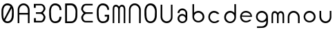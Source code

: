 SplineFontDB: 3.0
FontName: Round_Future
FullName: Round Future
FamilyName: Round Future
Weight: Regular
Copyright: Copyright (c) 2017 Benjamin Philippe Applegate (www.ben.pr@gmail.com)\n\nThis Font Software is licensed under the SIL Open Font License, Version 1.1.\nThis license is copied below, and is also available with a FAQ at:\nhttp://scripts.sil.org/OFL\n\n-----------------------------------------------------------\nSIL OPEN FONT LICENSE Version 1.1 - 26 February 2007\n-----------------------------------------------------------\n\nPREAMBLE\nThe goals of the Open Font License (OFL) are to stimulate worldwide\ndevelopment of collaborative font projects, to support the font creation\nefforts of academic and linguistic communities, and to provide a free and\nopen framework in which fonts may be shared and improved in partnership\nwith others.\n\nThe OFL allows the licensed fonts to be used, studied, modified and\nredistributed freely as long as they are not sold by themselves. The\nfonts, including any derivative works, can be bundled, embedded,\nredistributed and/or sold with any software provided that any reserved\nnames are not used by derivative works. The fonts and derivatives,\nhowever, cannot be released under any other type of license. The\nrequirement for fonts to remain under this license does not apply\nto any document created using the fonts or their derivatives.\n\nDEFINITIONS\n"Font Software" refers to the set of files released by the Copyright\nHolder(s) under this license and clearly marked as such. This may\ninclude source files, build scripts and documentation.\n\n"Reserved Font Name" refers to any names specified as such after the\ncopyright statement(s).\n\n"Original Version" refers to the collection of Font Software components as\ndistributed by the Copyright Holder(s).\n\n"Modified Version" refers to any derivative made by adding to, deleting,\nor substituting -- in part or in whole -- any of the components of the\nOriginal Version, by changing formats or by porting the Font Software to a\nnew environment.\n\n"Author" refers to any designer, engineer, programmer, technical\nwriter or other person who contributed to the Font Software.\n\nPERMISSION AND CONDITIONS\nPermission is hereby granted, free of charge, to any person obtaining\na copy of the Font Software, to use, study, copy, merge, embed, modify,\nredistribute, and sell modified and unmodified copies of the Font\nSoftware, subject to the following conditions:\n\n1) Neither the Font Software nor any of its individual components,\nin Original or Modified Versions, may be sold by itself.\n\n2) Original or Modified Versions of the Font Software may be bundled,\nredistributed and/or sold with any software, provided that each copy\ncontains the above copyright notice and this license. These can be\nincluded either as stand-alone text files, human-readable headers or\nin the appropriate machine-readable metadata fields within text or\nbinary files as long as those fields can be easily viewed by the user.\n\n3) No Modified Version of the Font Software may use the Reserved Font\nName(s) unless explicit written permission is granted by the corresponding\nCopyright Holder. This restriction only applies to the primary font name as\npresented to the users.\n\n4) The name(s) of the Copyright Holder(s) or the Author(s) of the Font\nSoftware shall not be used to promote, endorse or advertise any\nModified Version, except to acknowledge the contribution(s) of the\nCopyright Holder(s) and the Author(s) or with their explicit written\npermission.\n\n5) The Font Software, modified or unmodified, in part or in whole,\nmust be distributed entirely under this license, and must not be\ndistributed under any other license. The requirement for fonts to\nremain under this license does not apply to any document created\nusing the Font Software.\n\nTERMINATION\nThis license becomes null and void if any of the above conditions are\nnot met.\n\nDISCLAIMER\nTHE FONT SOFTWARE IS PROVIDED "AS IS", WITHOUT WARRANTY OF ANY KIND,\nEXPRESS OR IMPLIED, INCLUDING BUT NOT LIMITED TO ANY WARRANTIES OF\nMERCHANTABILITY, FITNESS FOR A PARTICULAR PURPOSE AND NONINFRINGEMENT\nOF COPYRIGHT, PATENT, TRADEMARK, OR OTHER RIGHT. IN NO EVENT SHALL THE\nCOPYRIGHT HOLDER BE LIABLE FOR ANY CLAIM, DAMAGES OR OTHER LIABILITY,\nINCLUDING ANY GENERAL, SPECIAL, INDIRECT, INCIDENTAL, OR CONSEQUENTIAL\nDAMAGES, WHETHER IN AN ACTION OF CONTRACT, TORT OR OTHERWISE, ARISING\nFROM, OUT OF THE USE OR INABILITY TO USE THE FONT SOFTWARE OR FROM\nOTHER DEALINGS IN THE FONT SOFTWARE.
UComments: "This font was made by Benjamin Philippe Applegate (http://github/Camto) using FontForge (http://fontforge.github.io)"
Version: 1.0
DefaultBaseFilename: Round Future
ItalicAngle: 0
UnderlinePosition: -100
UnderlineWidth: 50
Ascent: 800
Descent: 200
InvalidEm: 0
LayerCount: 2
Layer: 0 0 "Back" 1
Layer: 1 0 "Fore" 0
XUID: [1021 137 -472632506 28895]
StyleMap: 0x0000
FSType: 0
OS2Version: 0
OS2_WeightWidthSlopeOnly: 0
OS2_UseTypoMetrics: 1
CreationTime: 1499410292
ModificationTime: 1499706889
PfmFamily: 17
TTFWeight: 400
TTFWidth: 5
LineGap: 90
VLineGap: 90
OS2TypoAscent: 800
OS2TypoAOffset: 0
OS2TypoDescent: -200
OS2TypoDOffset: 0
OS2TypoLinegap: 90
OS2WinAscent: 800
OS2WinAOffset: 0
OS2WinDescent: 200
OS2WinDOffset: 0
HheadAscent: 800
HheadAOffset: 0
HheadDescent: 200
HheadDOffset: 0
OS2Vendor: 'PfEd'
MarkAttachClasses: 1
DEI: 91125
LangName: 1033 "" "" "" "" "" "" "" "" "" "Benjamin Philippe Applegate" "" "" "http://github.com/Camto" "" "" "" "Round Future" "" "" "AaBbCcDdEeFfGgHhIiJjKkLlMmNnOoPpQqRrSsTtUuVvWwXxYyZz"
Encoding: ISO8859-1
UnicodeInterp: none
NameList: AGL For New Fonts
DisplaySize: -48
AntiAlias: 1
FitToEm: 0
WinInfo: 64 16 4
BeginPrivate: 0
EndPrivate
TeXData: 1 0 0 346030 173015 115343 0 1048576 115343 783286 444596 497025 792723 393216 433062 380633 303038 157286 324010 404750 52429 2506097 1059062 262144
BeginChars: 256 21

StartChar: C
Encoding: 67 67 0
Width: 565
VWidth: 0
Flags: HW
LayerCount: 2
Fore
SplineSet
499 220 m 4
 499 77 408 0 271 0 c 27
 110 0 55 150 55 285 c 3
 55 384 55 320 55 419 c 3
 55 553 133 680 267 680 c 3
 393 680 499 600 499 448 c 4
 433 448 l 4
 433 561 360 611 268 611 c 3
 167 611 119 520 119 419 c 3
 119 321 122 383 122 285 c 3
 122 169 154 65 270 65 c 3
 375 65 427 126 427 220 c 0
 499 220 l 4
EndSplineSet
Validated: 1
EndChar

StartChar: G
Encoding: 71 71 1
Width: 565
VWidth: 0
Flags: HW
LayerCount: 2
Fore
SplineSet
270 65 m 3
 154 65 122 169 122 285 c 3
 122 383 119 322 119 420 c 3
 119 521 167 612 268 612 c 3
 359 612 433 552 433 462 c 0
 433 460 433 459 433 458 c 0
 499 458 l 3
 499 608 393 681 267 681 c 3
 133 681 55 554 55 420 c 3
 55 321 55 384 55 285 c 3
 55 150 110 0 271 0 c 19
 404 0 493 64 498 168 c 0
 498 172 498 176 498 180 c 0
 498 288 l 0
 341 288 l 0
 342 288 l 0
 341 227 l 0
 435 227 l 3
 435 120 391 65 270 65 c 3
EndSplineSet
Validated: 5
EndChar

StartChar: O
Encoding: 79 79 2
Width: 565
VWidth: 0
Flags: HW
LayerCount: 2
Fore
SplineSet
272 65 m 3
 156 65 125 169 125 285 c 3
 125 383 122 323 122 421 c 3
 122 522 169 613 270 613 c 3
 362 613 435 510 435 405 c 27
 435 304 431 367 431 266 c 27
 431 165 377 65 272 65 c 3
500 403 m 3
 500 599 395 682 269 682 c 3
 135 682 55 555 55 421 c 3
 55 322 55 384 55 285 c 3
 55 150 112 0 273 0 c 27
 410 0 499 108 499 264 c 0
 500 403 l 3
EndSplineSet
Validated: 9
EndChar

StartChar: zero
Encoding: 48 48 3
Width: 565
VWidth: 0
Flags: HW
LayerCount: 2
Fore
SplineSet
420 508 m 0
 419 508 185 105 185 99 c 0
 185 99 185 99 185 99 c 0
 193 99 218 65 270 65 c 3
 375 65 430 165 430 266 c 3
 430 367 434 303 434 404 c 19
 434 449 424 508 420 508 c 0
119 274 m 0
 119 227 129 162 149 151 c 0
 378 565 l 0
 378 565 357 612 268 612 c 3
 167 612 119 521 119 420 c 3
 119 322 119 278 119 274 c 0
499 402 m 0
 498 264 l 0
 498 108 408 0 271 0 c 27
 110 0 55 150 55 285 c 3
 55 384 55 321 55 420 c 3
 55 554 133 681 267 681 c 7
 393 681 499 598 499 402 c 0
EndSplineSet
Validated: 5
EndChar

StartChar: o
Encoding: 111 111 4
Width: 565
VWidth: 0
Flags: HW
LayerCount: 2
Fore
SplineSet
274 371 m 0
 366 371 435 295 435 211 c 4
 435 129 356 57 280 57 c 0
 206 57 124 119 124 217 c 0
 124 299 188 371 274 371 c 0
276 437 m 16
 156 437 66 337 66 217 c 24
 66 97 158 1 278 1 c 24
 397 1 497 90 497 209 c 28
 497 334 401 437 276 437 c 16
EndSplineSet
Validated: 9
EndChar

StartChar: a
Encoding: 97 97 5
Width: 565
VWidth: 0
Flags: HW
LayerCount: 2
Fore
SplineSet
167 367 m 0
 167 367 102 367 102 367 c 0
 103 456 176 537 275 537 c 8
 377 537 453 457 453 361 c 0
 453 296 453 202 453 159 c 8
 453 68 374 -1 276 -1 c 24
 178 -1 102 73 102 165 c 24
 102 258 176 335 275 335 c 0
 332 335 392 275 392 275 c 0
 392 326 391 299 391 363 c 0
 391 423 344 473 273 473 c 0
 211 473 167 423 167 367 c 0
274 271 m 0
 207 271 164 225 164 165 c 0
 164 99 222 57 278 57 c 0
 335 57 391 103 391 161 c 0
 391 214 336 271 274 271 c 0
EndSplineSet
Validated: 1
EndChar

StartChar: b
Encoding: 98 98 6
Width: 565
VWidth: 0
Flags: HW
LayerCount: 2
Fore
SplineSet
274 371 m 0
 188 371 124 299 124 217 c 0
 124 119 206 57 280 57 c 0
 356 57 435 129 435 211 c 0
 435 295 366 371 274 371 c 0
276 437 m 8
 401 437 497 334 497 209 c 24
 497 90 397 1 278 1 c 24
 158 1 66 97 66 217 c 16
 66 270 66 491 66 684 c 25
 126 684 l 17
 124 567 124 325 124 325 c 0
 124 325 124 335 124 356 c 3
 124 385 209 437 276 437 c 8
EndSplineSet
Validated: 5
EndChar

StartChar: d
Encoding: 100 100 7
Width: 565
VWidth: 0
Flags: HW
LayerCount: 2
Fore
SplineSet
286 370 m 0
 371 370 434 298 434 216 c 0
 434 118 353 56 280 56 c 0
 205 56 127 128 127 210 c 0
 127 294 195 370 286 370 c 0
284 436 m 8
 160 436 65 333 65 208 c 24
 65 89 164 0 282 0 c 24
 401 0 492 96 492 216 c 16
 492 269 492 490 492 683 c 25
 432 683 l 17
 434 566 434 324 434 324 c 0
 434 324 434 334 434 355 c 3
 434 384 350 436 284 436 c 8
EndSplineSet
Validated: 5
EndChar

StartChar: c
Encoding: 99 99 8
Width: 565
VWidth: 0
Flags: HW
LayerCount: 2
Fore
SplineSet
66 217 m 16
 66 218 66 218 66 219 c 0
 66 338 157 437 276 437 c 0
 362 437 458 371 458 326 c 0
 458 326 385 327 384 327 c 0
 359 357 317 371 274 371 c 0
 188 371 124 299 124 217 c 0
 124 119 206 57 280 57 c 0
 356 57 388 99 388 99 c 1
 427 100 451 100 460 100 c 1
 459 41 370 0 278 0 c 0
 160 0 67 99 66 217 c 16
EndSplineSet
Validated: 1
EndChar

StartChar: e
Encoding: 101 101 9
Width: 565
VWidth: 0
Flags: HW
LayerCount: 2
Fore
SplineSet
279 0 m 1051
274 376 m 0,0,1
 200 376 134 322 132 265 c 0,2,3
 132 264 440 260 440 260 c 0,4,5
 440 319 355 376 274 376 c 0,0,1
497 211 m 0,14,15
 497 211 172 217 129 217 c 0,0,0
 126 217 124 217 124 217 c 0,6,7
 124 119 206 57 280 57 c 0,4,5
 356 57 398 105 398 105 c 1,0,0
 471 105 l 1,0,0
 415 2 284 1 278 1 c 0,0,0
 278 1 278 1 278 1 c 0,12,13
 157 1 66 97 66 217 c 24,10,11
 66 337 156 437 276 437 c 0,8,9
 336 437 495 401 497 211 c 0,14,15
EndSplineSet
Validated: 5
EndChar

StartChar: D
Encoding: 68 68 10
Width: 565
VWidth: 0
Flags: HW
LayerCount: 2
Fore
SplineSet
272 65 m 7
 377 65 431 165 431 266 c 31
 431 367 435 304 435 405 c 31
 435 510 362 613 270 613 c 7
 226 613 149 610 125 610 c 5
 123 574 124 64 124 64 c 29
 180 65 156 65 272 65 c 7
58 678 m 5
 95 680 198 682 269 682 c 7
 395 682 500 599 500 403 c 7
 499 264 l 4
 499 108 410 0 273 0 c 7
 199 0 93 0 58 3 c 5
 58 59 58 630 58 678 c 5
EndSplineSet
EndChar

StartChar: n
Encoding: 110 110 11
Width: 565
VWidth: 0
Flags: HW
LayerCount: 2
Fore
SplineSet
497 209 m 0
 497 142 495 0 495 0 c 13
 436 0 l 21
 436 0 435 129 435 211 c 0
 435 295 366 371 274 371 c 0
 188 371 124 299 124 217 c 0
 124 119 124 0 124 0 c 13
 67 0 l 21
 67 0 66 133 66 217 c 0
 66 338 156 437 276 437 c 8
 401 437 497 334 497 209 c 0
EndSplineSet
EndChar

StartChar: u
Encoding: 117 117 12
Width: 565
VWidth: 0
Flags: HW
LayerCount: 2
Fore
SplineSet
63 228 m 0
 63 295 65 437 65 437 c 9
 124 437 l 17
 124 437 125 308 125 226 c 0
 125 142 194 66 286 66 c 0
 372 66 436 138 436 220 c 0
 436 318 436 437 436 437 c 9
 493 437 l 21
 493 437 494 304 494 220 c 0
 494 99 404 0 284 0 c 8
 159 0 63 103 63 228 c 0
EndSplineSet
EndChar

StartChar: U
Encoding: 85 85 13
Width: 565
VWidth: 0
Flags: HW
LayerCount: 2
Fore
SplineSet
63 228 m 0
 63 295 65 678 65 678 c 13
 124 678 l 21
 124 678 125 308 125 226 c 0
 125 142 194 66 286 66 c 0
 372 66 436 138 436 220 c 0
 436 318 436 678 436 678 c 13
 493 678 l 21
 493 678 494 304 494 220 c 0
 494 99 404 0 284 0 c 8
 159 0 63 103 63 228 c 0
EndSplineSet
EndChar

StartChar: N
Encoding: 78 78 14
Width: 565
VWidth: 0
Flags: HW
LayerCount: 2
Fore
SplineSet
497 453 m 0
 497 386 494 0 494 0 c 13
 435 0 l 21
 435 0 435 373 435 455 c 0
 435 539 366 615 274 615 c 0
 188 615 124 543 124 461 c 0
 124 363 123 0 123 0 c 13
 66 0 l 21
 66 0 66 377 66 461 c 0
 66 582 156 681 276 681 c 8
 401 681 497 578 497 453 c 0
EndSplineSet
EndChar

StartChar: g
Encoding: 103 103 15
Width: 565
VWidth: 0
Flags: HW
LayerCount: 2
Fore
SplineSet
278 -199 m 0
 417 -199 492 -122 497 9 c 0
 499.986158378 87.2373495087 497 179.368567511 497 209 c 8
 497 334 401 437 276 437 c 16
 156 437 66 337 66 217 c 24
 66 97 158 1 278 1 c 16
 339.963159466 1 396.77490099 25.1303261538 436.999997392 65.0616154553 c 0
 450.960844394 78.9204913902 435 95 435 11 c 0
 435 -71 356 -143 280 -143 c 0
 206 -143 237 -144 102 -144 c 13
 102 -201 l 5
 231 -201 278 -199 278 -199 c 0
274 371 m 0
 366 371 435 295 435 211 c 0
 435 129 356 57 280 57 c 0
 206 57 124 119 124 217 c 0
 124 299 188 371 274 371 c 0
EndSplineSet
EndChar

StartChar: A
Encoding: 65 65 16
Width: 565
VWidth: 0
Flags: HW
LayerCount: 2
Fore
SplineSet
435 0 m 17
 434.88671875 295 l 1
 123.877929688 295 l 1
 124 0 l 13
 66 0 l 17
 66 0 66 377 66 461 c 0
 66 582 156 681 276 681 c 8
 401 681 497 578 497 453 c 0
 497 386 494 0 494 0 c 9
 435 0 l 17
434.88671875 355 m 1
 434.88671875 355 435 436.962833019 435 455 c 0
 435 539 366 615 274 615 c 0
 188 615 124 543 124 461 c 0
 124 439.613491314 123.877929688 356 123.877929688 356 c 1
 434.88671875 355 l 1
EndSplineSet
EndChar

StartChar: E
Encoding: 69 69 17
Width: 565
VWidth: 0
Flags: HW
LayerCount: 2
Fore
SplineSet
63.33984375 495.139648438 m 0
 63.33984375 566.389648438 109.75 690 236 690 c 0
 303.669921875 690 479.08984375 688.859375 479.08984375 688.859375 c 9
 479.08984375 632.229492188 l 17
 479.08984375 632.229492188 316.799804688 631.66015625 233.979492188 631.66015625 c 0
 161.139648438 631.66015625 130 535.440429688 130 494 c 0
 130 452.98046875 178.1015625 372.969726562 255.709960938 372.969726562 c 0
 323.379882812 372.969726562 481.08984375 371.859375 481.08984375 371.859375 c 1
 481.08984375 315.229492188 l 1
 481.08984375 315.229492188 336.509765625 314.629882812 253.689453125 314.629882812 c 0
 186.849609375 314.629882812 132 227.440429688 132 182 c 0
 132 140.98046875 157.009765625 60.060546875 232.830078125 60.060546875 c 0
 331.810546875 60.060546875 484 60.060546875 484 60.060546875 c 9
 484 3.5703125 l 17
 484 3.5703125 317.669921875 3.0009765625 232.830078125 3.0009765625 c 0
 110.620117188 3.0009765625 65.33984375 114.740234375 65.33984375 183.139648438 c 0
 65.33984375 250.323242188 154 336 154 336 c 0
 154 336 63.33984375 438.448242188 63.33984375 495.139648438 c 0
EndSplineSet
EndChar

StartChar: m
Encoding: 109 109 18
Width: 565
VWidth: 0
Flags: HW
LayerCount: 2
Fore
SplineSet
384.169921875 441.370117188 m 0
 455.419921875 441.370117188 510.140625 396.33984375 510.140625 270.08984375 c 0
 510.140625 202.419921875 509 0 509 0 c 13
 452.370117188 0 l 21
 452.370117188 0 451.80078125 189.290039062 451.80078125 272.110351562 c 0
 451.80078125 344.950195312 424.470703125 374.709960938 383.030273438 374.709960938 c 0
 342.010742188 374.709960938 309.670898438 347.698242188 309.670898438 270.08984375 c 0
 309.670898438 202.419921875 308.530273438 0 308.530273438 0 c 13
 251.900390625 0 l 21
 251.900390625 0 251.331054688 189.290039062 251.331054688 272.110351562 c 0
 251.331054688 338.950195312 217.000976562 374.709960938 171.560546875 374.709960938 c 0
 130.541015625 374.709960938 110.060546875 353.990234375 110.060546875 278.169921875 c 0
 110.060546875 179.189453125 110.060546875 0 110.060546875 0 c 13
 53.5703125 0 l 21
 53.5703125 0 53.0009765625 193.330078125 53.0009765625 278.169921875 c 0
 53.0009765625 400.379882812 104.30078125 441.370117188 172.700195312 441.370117188 c 0
 239.884179559 441.370117188 282 373 282 373 c 0
 282 373 327.478457944 441.370117188 384.169921875 441.370117188 c 0
EndSplineSet
EndChar

StartChar: M
Encoding: 77 77 19
Width: 565
VWidth: 0
Flags: HW
LayerCount: 2
Fore
SplineSet
385 674 m 0
 456.25 674 510.970703125 628.969726562 510.970703125 502.719726562 c 0
 510.970703125 435.049804688 509 0 509 0 c 5
 452.370117188 0 l 5
 452.370117188 0 452.630859375 421.919921875 452.630859375 504.740234375 c 0
 452.630859375 577.580078125 425.30078125 607.33984375 383.860351562 607.33984375 c 0
 342.840820312 607.33984375 310.500976562 580.328125 310.500976562 502.719726562 c 0
 310.500976562 435.049804688 308.530273438 0 308.530273438 0 c 5
 251.900390625 0 l 5
 251.900390625 0 252.161132812 421.919921875 252.161132812 504.740234375 c 0
 252.161132812 571.580078125 217.831054688 607.33984375 172.390625 607.33984375 c 0
 131.37109375 607.33984375 110.890625 586.620117188 110.890625 510.799804688 c 0
 110.890625 411.819335938 110.060546875 0 110.060546875 0 c 5
 53.5703125 0 l 5
 53.5703125 0 53.8310546875 425.959960938 53.8310546875 510.799804688 c 0
 53.8310546875 633.009765625 105.130859375 674 173.530273438 674 c 0
 240.713867188 674 282.830078125 605.629882812 282.830078125 605.629882812 c 0
 282.830078125 605.629882812 328.30859375 674 385 674 c 0
EndSplineSet
EndChar

StartChar: B
Encoding: 66 66 20
Width: 565
VWidth: 0
Flags: HWO
LayerCount: 2
Fore
SplineSet
326.169921875 630.939453125 m 0
 401.990234375 630.939453125 427 550.01953125 427 509 c 0
 427 463.559570312 372.150390625 376.370117188 305.310546875 376.370117188 c 0
 222.490234375 376.370117188 150 375.629882812 150 375.629882812 c 1
 150 319 l 1
 150 319 235.620117188 318.030273438 303.290039062 318.030273438 c 0
 380.8984375 318.030273438 429 238.01953125 429 197 c 0
 429 155.559570312 397.860351562 59.33984375 325.020507812 59.33984375 c 0
 292.661786794 59.33984375 148 61 148 61 c 1
 148 160 l 1
 80 160 l 1
 79.91015625 2.140625 l 1
 79.91015625 2.140625 255.330078125 1 323 1 c 0
 449.25 1 495.66015625 124.610351562 495.66015625 195.860351562 c 0
 495.66015625 252.551757812 405 355 405 355 c 0
 405 355 493.66015625 440.676757812 493.66015625 507.860351562 c 0
 493.66015625 576.259765625 448.379882812 687.999023438 326.169921875 687.999023438 c 0
 241.330078125 687.999023438 75 687.4296875 75 687.4296875 c 1
 75 542 l 25
 143 542 l 25
 144 632 l 1
 326.169921875 630.939453125 l 0
EndSplineSet
EndChar
EndChars
EndSplineFont
